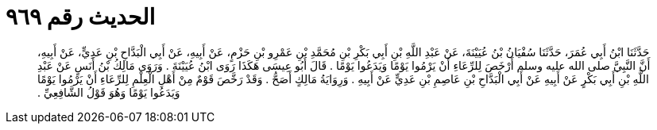 
= الحديث رقم ٩٦٩

[quote.hadith]
حَدَّثَنَا ابْنُ أَبِي عُمَرَ، حَدَّثَنَا سُفْيَانُ بْنُ عُيَيْنَةَ، عَنْ عَبْدِ اللَّهِ بْنِ أَبِي بَكْرِ بْنِ مُحَمَّدِ بْنِ عَمْرِو بْنِ حَزْمٍ، عَنْ أَبِيهِ، عَنْ أَبِي الْبَدَّاحِ بْنِ عَدِيٍّ، عَنْ أَبِيهِ، أَنَّ النَّبِيَّ صلى الله عليه وسلم أَرْخَصَ لِلرِّعَاءِ أَنْ يَرْمُوا يَوْمًا وَيَدَعُوا يَوْمًا ‏.‏ قَالَ أَبُو عِيسَى هَكَذَا رَوَى ابْنُ عُيَيْنَةَ ‏.‏ وَرَوَى مَالِكُ بْنُ أَنَسٍ عَنْ عَبْدِ اللَّهِ بْنِ أَبِي بَكْرٍ عَنْ أَبِيهِ عَنْ أَبِي الْبَدَّاحِ بْنِ عَاصِمِ بْنِ عَدِيٍّ عَنْ أَبِيهِ ‏.‏ وَرِوَايَةُ مَالِكٍ أَصَحُّ ‏.‏ وَقَدْ رَخَّصَ قَوْمٌ مِنْ أَهْلِ الْعِلْمِ لِلرِّعَاءِ أَنْ يَرْمُوا يَوْمًا وَيَدَعُوا يَوْمًا وَهُوَ قَوْلُ الشَّافِعِيِّ ‏.‏